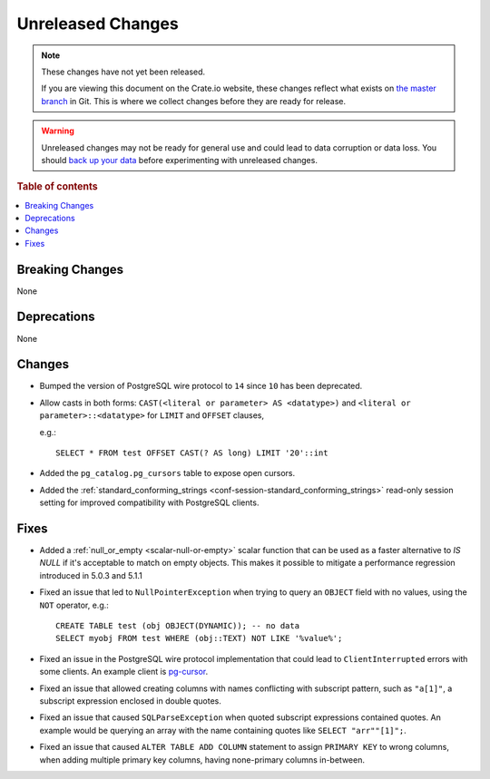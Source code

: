 ==================
Unreleased Changes
==================

.. NOTE::

    These changes have not yet been released.

    If you are viewing this document on the Crate.io website, these changes
    reflect what exists on `the master branch`_ in Git. This is where we
    collect changes before they are ready for release.

.. WARNING::

    Unreleased changes may not be ready for general use and could lead to data
    corruption or data loss. You should `back up your data`_ before
    experimenting with unreleased changes.

.. _the master branch: https://github.com/crate/crate
.. _back up your data: https://crate.io/docs/crate/reference/en/latest/admin/snapshots.html

.. DEVELOPER README
.. ================

.. Changes should be recorded here as you are developing CrateDB. When a new
.. release is being cut, changes will be moved to the appropriate release notes
.. file.

.. When resetting this file during a release, leave the headers in place, but
.. add a single paragraph to each section with the word "None".

.. Always cluster items into bigger topics. Link to the documentation whenever feasible.
.. Remember to give the right level of information: Users should understand
.. the impact of the change without going into the depth of tech.

.. rubric:: Table of contents

.. contents::
   :local:


Breaking Changes
================

None


Deprecations
============

None


Changes
=======

- Bumped the version of PostgreSQL wire protocol to ``14`` since ``10`` has been
  deprecated.

- Allow casts in both forms: ``CAST(<literal or parameter> AS <datatype>)`` and
  ``<literal or parameter>::<datatype>`` for ``LIMIT`` and ``OFFSET`` clauses,

  e.g.::

    SELECT * FROM test OFFSET CAST(? AS long) LIMIT '20'::int

- Added the ``pg_catalog.pg_cursors`` table to expose open cursors.

- Added the
  :ref:`standard_conforming_strings <conf-session-standard_conforming_strings>`
  read-only session setting for improved compatibility with PostgreSQL clients.

Fixes
=====

.. If you add an entry here, the fix needs to be backported to the latest
.. stable branch. You can add a version label (`v/X.Y`) to the pull request for
.. an automated mergify backport.

- Added a :ref:`null_or_empty <scalar-null-or-empty>` scalar function that can
  be used as a faster alternative to `IS NULL` if it's acceptable to match on
  empty objects. This makes it possible to mitigate a performance regression
  introduced in 5.0.3 and 5.1.1

- Fixed an issue that led to ``NullPointerException`` when trying to query an
  ``OBJECT`` field with no values, using the ``NOT`` operator, e.g.::

     CREATE TABLE test (obj OBJECT(DYNAMIC)); -- no data
     SELECT myobj FROM test WHERE (obj::TEXT) NOT LIKE '%value%';

- Fixed an issue in the PostgreSQL wire protocol implementation that could
  lead to ``ClientInterrupted`` errors with some clients. An
  example client is `pg-cursor <https://www.npmjs.com/package/pg-cursor>`_.

- Fixed an issue that allowed creating columns with names conflicting with
  subscript pattern, such as ``"a[1]"``, a subscript expression enclosed in
  double quotes.

- Fixed an issue that caused ``SQLParseException`` when quoted subscript
  expressions contained quotes. An example would be querying an array with the
  name containing quotes like ``SELECT "arr""[1]";``.

- Fixed an issue that caused ``ALTER TABLE ADD COLUMN`` statement to assign
  ``PRIMARY KEY`` to wrong columns, when adding multiple primary key columns,
  having none-primary columns in-between.
